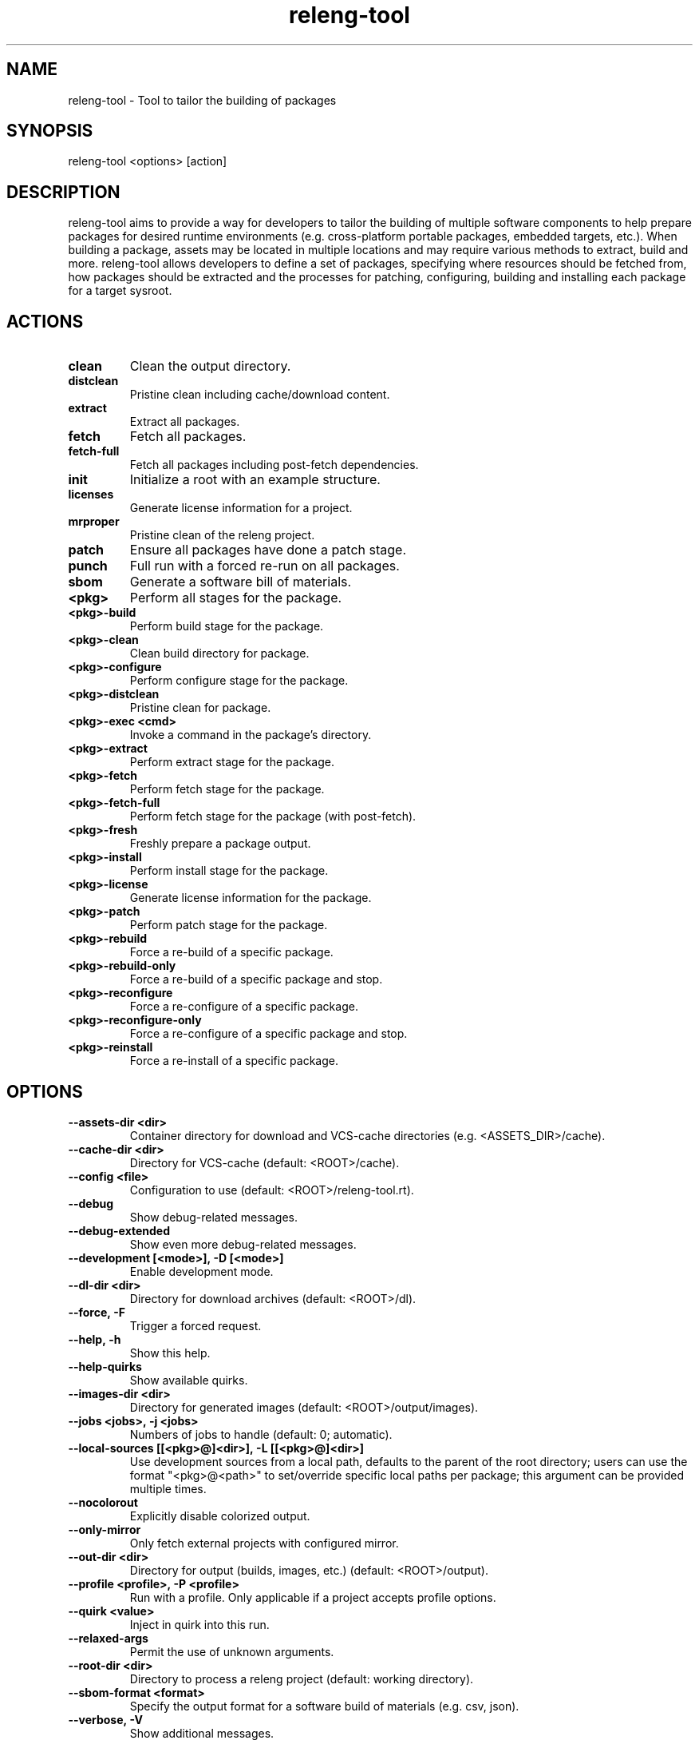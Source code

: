 .\" releng-tool man page
.\"
.\" Content in this page results from content from:
.\" https://github.com/releng-tool/releng-tool/blob/main/releng_tool/__main__.py
.\" https://github.com/releng-tool/releng-tool-docs/tree/main/content

.TH releng-tool 1 "June 2025" "2.5" "releng-tool man page"

.SH NAME
releng-tool - Tool to tailor the building of packages

.SH SYNOPSIS
releng-tool <options> [action]

.SH DESCRIPTION
releng-tool aims to provide a way for developers to tailor the building
of multiple software components to help prepare packages for desired
runtime environments (e.g. cross-platform portable packages, embedded
targets, etc.). When building a package, assets may be located in
multiple locations and may require various methods to extract, build
and more. releng-tool allows developers to define a set of packages,
specifying where resources should be fetched from, how packages should
be extracted and the processes for patching, configuring, building and
installing each package for a target sysroot.

.SH ACTIONS
.TP
.BI clean
Clean the output directory.
.TP
.BI distclean
Pristine clean including cache/download content.
.TP
.BI extract
Extract all packages.
.TP
.BI fetch
Fetch all packages.
.TP
.BI fetch-full
Fetch all packages including post-fetch dependencies.
.TP
.BI init
Initialize a root with an example structure.
.TP
.BI licenses
Generate license information for a project.
.TP
.BI mrproper
Pristine clean of the releng project.
.TP
.BI patch
Ensure all packages have done a patch stage.
.TP
.BI punch
Full run with a forced re-run on all packages.
.TP
.BI sbom
Generate a software bill of materials.
.TP
.BI <pkg>
Perform all stages for the package.
.TP
.BI <pkg>-build
Perform build stage for the package.
.TP
.BI <pkg>-clean
Clean build directory for package.
.TP
.BI <pkg>-configure
Perform configure stage for the package.
.TP
.BI <pkg>-distclean
Pristine clean for package.
.TP
.BI <pkg>-exec\ <cmd>
Invoke a command in the package's directory.
.TP
.BI <pkg>-extract
Perform extract stage for the package.
.TP
.BI <pkg>-fetch
Perform fetch stage for the package.
.TP
.BI <pkg>-fetch-full
Perform fetch stage for the package (with post-fetch).
.TP
.BI <pkg>-fresh
Freshly prepare a package output.
.TP
.BI <pkg>-install
Perform install stage for the package.
.TP
.BI <pkg>-license
Generate license information for the package.
.TP
.BI <pkg>-patch
Perform patch stage for the package.
.TP
.BI <pkg>-rebuild
Force a re-build of a specific package.
.TP
.BI <pkg>-rebuild-only
Force a re-build of a specific package and stop.
.TP
.BI <pkg>-reconfigure
Force a re-configure of a specific package.
.TP
.BI <pkg>-reconfigure-only
Force a re-configure of a specific package and stop.
.TP
.BI <pkg>-reinstall
Force a re-install of a specific package.

.SH OPTIONS
.TP
.BI --assets-dir\ <dir>
Container directory for download and VCS-cache directories
(e.g. <ASSETS_DIR>/cache).
.TP
.BI --cache-dir\ <dir>
Directory for VCS-cache (default: <ROOT>/cache).
.TP
.BI --config\ <file>
Configuration to use (default: <ROOT>/releng-tool.rt).
.TP
.BI --debug
Show debug-related messages.
.TP
.BI --debug-extended
Show even more debug-related messages.
.TP
.BI --development\ [<mode>],\ -D\ [<mode>]
Enable development mode.
.TP
.BI --dl-dir\ <dir>
Directory for download archives (default: <ROOT>/dl).
.TP
.BI --force,\ -F
Trigger a forced request.
.TP
.BI --help,\ -h
Show this help.
.TP
.BI --help-quirks
Show available quirks.
.TP
.BI --images-dir\ <dir>
Directory for generated images (default: <ROOT>/output/images).
.TP
.BI --jobs\ <jobs>,\ -j\ <jobs>
Numbers of jobs to handle (default: 0; automatic).
.TP
.BI --local-sources\ [[<pkg>@]<dir>],\ -L\ [[<pkg>@]<dir>]
Use development sources from a local path, defaults to the parent of the
root directory; users can use the format "<pkg>@<path>" to set/override
specific local paths per package; this argument can be provided multiple
times.
.TP
.BI --nocolorout
Explicitly disable colorized output.
.TP
.BI --only-mirror
Only fetch external projects with configured mirror.
.TP
.BI --out-dir\ <dir>
Directory for output (builds, images, etc.) (default: <ROOT>/output).
.TP
.BI --profile\ <profile>,\ -P\ <profile>
Run with a profile. Only applicable if a project accepts profile options.
.TP
.BI --quirk\ <value>
Inject in quirk into this run.
.TP
.BI --relaxed-args
Permit the use of unknown arguments.
.TP
.BI --root-dir\ <dir>
Directory to process a releng project (default: working directory).
.TP
.BI --sbom-format\ <format>
Specify the output format for a software build of materials (e.g. csv, json).
.TP
.BI --verbose,\ -V
Show additional messages.
.TP
.BI --version
Show the version.
.TP
.BI --werror,\ -Werror
Treat warnings as errors.

.SH SEE ALSO
Full documentation <https://docs.releng.io/>
